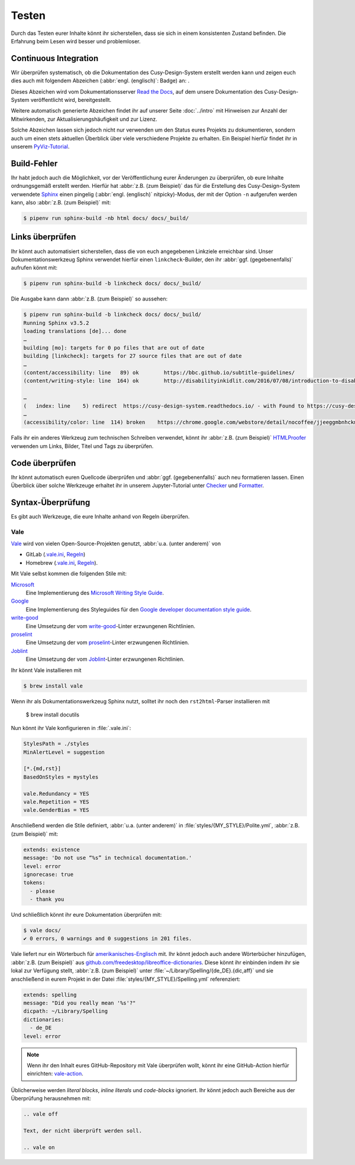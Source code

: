 Testen
======

Durch das Testen eurer Inhalte könnt ihr sicherstellen, dass sie sich in einem
konsistenten Zustand befinden. Die Erfahrung beim Lesen wird besser und
problemloser.

Continuous Integration
----------------------

Wir überprüfen systematisch, ob die Dokumentation des Cusy-Design-System
erstellt werden kann und zeigen euch dies auch mit folgendem Abzeichen
(:abbr:`engl. (englisch)`: Badge) an: |Docs|.

.. |Docs| image:: https://readthedocs.org/projects/cusy-design-system/badge/?version=latest
   :target: https://cusy-design-system.readthedocs.io/de/latest/

Dieses Abzeichen wird vom Dokumentationsserver `Read the Docs
<https://readthedocs.org/>`_, auf dem unsere Dokumentation des
Cusy-Design-System veröffentlicht wird, bereitgestellt.

Weitere automatisch generierte Abzeichen findet ihr auf unserer Seite
:doc:`../intro` mit Hinweisen zur Anzahl der Mitwirkenden, zur
Aktualisierungshäufigkeit und zur Lizenz.

Solche Abzeichen lassen sich jedoch nicht nur verwenden um den Status eures
Projekts zu dokumentieren, sondern auch um einen stets aktuellen Überblick über
viele verschiedene Projekte zu erhalten. Ein Beispiel hierfür findet ihr in
unserem `PyViz-Tutorial
<https://pyviz-tutorial.readthedocs.io/de/latest/overview.html#aktivitaten-und-lizenzen>`_.

Build-Fehler
------------

Ihr habt jedoch auch die Möglichkeit, vor der Veröffentlichung eurer Änderungen
zu überprüfen, ob eure Inhalte ordnungsgemäß erstellt werden. Hierfür hat
:abbr:`z.B. (zum Beispiel)` das für die Erstellung des Cusy-Design-System
verwendete `Sphinx <https://www.sphinx-doc.org/>`_ einen pingelig (:abbr:`engl.
(englisch)` nitpicky)-Modus, der mit der Option ``-n`` aufgerufen werden kann,
also :abbr:`z.B. (zum Beispiel)` mit:

.. code-block:: console

    $ pipenv run sphinx-build -nb html docs/ docs/_build/

Links überprüfen
----------------

Ihr könnt auch automatisiert sicherstellen, dass die von euch angegebenen
Linkziele erreichbar sind. Unser Dokumentationswerkzeug Sphinx verwendet hierfür
einen ``linkcheck``-Builder, den ihr :abbr:`ggf. (gegebenenfalls)` aufrufen
könnt mit:

.. code-block:: console

    $ pipenv run sphinx-build -b linkcheck docs/ docs/_build/

Die Ausgabe kann dann :abbr:`z.B. (zum Beispiel)` so aussehen:

.. code-block:: console

    $ pipenv run sphinx-build -b linkcheck docs/ docs/_build/
    Running Sphinx v3.5.2
    loading translations [de]... done
    …
    building [mo]: targets for 0 po files that are out of date
    building [linkcheck]: targets for 27 source files that are out of date
    …
    (content/accessibility: line   89) ok        https://bbc.github.io/subtitle-guidelines/
    (content/writing-style: line  164) ok        http://disabilityinkidlit.com/2016/07/08/introduction-to-disability-terminology/

    …
    (   index: line    5) redirect  https://cusy-design-system.readthedocs.io/ - with Found to https://cusy-design-system.readthedocs.io/de/latest/
    …
    (accessibility/color: line  114) broken    https://chrome.google.com/webstore/detail/nocoffee/jjeeggmbnhckmgdhmgdckeigabjfbddl - 404 Client Error: Not Found for url: https://chrome.google.com/webstore/detail/nocoffee/jjeeggmbnhckmgdhmgdckeigabjfbddl

Falls ihr ein anderes Werkzeug zum technischen Schreiben verwendet, könnt ihr
:abbr:`z.B. (zum Beispiel)` `HTMLProofer
<https://github.com/gjtorikian/html-proofer>`_ verwenden um Links, Bilder, Titel
und Tags zu überprüfen.

Code überprüfen
---------------

Ihr könnt automatisch euren Quellcode überprüfen und :abbr:`ggf.
(gegebenenfalls)` auch neu formatieren lassen. Einen Überblick über solche
Werkzeuge erhaltet ihr in unserem Jupyter-Tutorial unter `Checker
<https://jupyter-tutorial.readthedocs.io/de/latest/refactoring/qa/index.html#checker>`_
und `Formatter
<https://jupyter-tutorial.readthedocs.io/de/latest/refactoring/qa/index.html#formatter>`_.

Syntax-Überprüfung
------------------

Es gibt auch Werkzeuge, die eure Inhalte anhand von Regeln überprüfen.

.. seealso::
   * `Regulating English with retext-mapbox-standard
     <https://blog.mapbox.com/regulating-english-with-retext-mapbox-standard-d79a8158f251>`_
   * `Writing automated tests for your documentation
     <https://krausefx.com/blog/writing-automated-tests-for-your-documentation>`_

.. _vale:

Vale
~~~~

`Vale <https://docs.errata.ai/vale/about>`__ wird von vielen
Open-Source-Projekten genutzt, :abbr:`u.a. (unter anderem)` von

* GitLab (`.vale.ini <https://gitlab.com/gitlab-org/gitlab/blob/master/.vale.ini>`_, `Regeln
  <https://gitlab.com/gitlab-org/gitlab/-/tree/master/doc/.vale/gitlab>`__)
* Homebrew (`.vale.ini <https://github.com/Homebrew/brew/blob/master/.vale.ini>`__, `Regeln
  <https://github.com/Homebrew/brew/tree/master/docs/vale-styles/Homebrew>`__).

Mit Vale selbst kommen die folgenden Stile mit:

`Microsoft <https://github.com/errata-ai/Microsoft>`_
    Eine Implementierung des `Microsoft Writing Style Guide
    <https://docs.microsoft.com/en-us/style-guide/welcome/>`__.
`Google <https://github.com/errata-ai/Google>`_
    Eine Implementierung des Styleguides für den `Google developer documentation style guide
    <https://developers.google.com/style/>`__.
`write-good <https://github.com/errata-ai/write-good>`_
    Eine Umsetzung der vom `write-good <https://github.com/btford/write-good>`__-Linter erzwungenen
    Richtlinien.
`proselint <https://github.com/errata-ai/Joblint>`_
    Eine Umsetzung der vom `proselint <https://github.com/amperser/proselint/>`__-Linter erzwungenen
    Richtlinien.
`Joblint <https://github.com/errata-ai/Joblint>`_
    Eine Umsetzung der vom `Joblint <https://github.com/rowanmanning/joblint>`__-Linter erzwungenen
    Richtlinien.

Ihr könnt Vale installieren mit

.. code-block:: console

    $ brew install vale

Wenn ihr als Dokumentationswerkzeug Sphinx nutzt, solltet ihr noch den
``rst2html``-Parser installieren mit

    $ brew install docutils

Nun könnt ihr Vale konfigurieren in :file:`.vale.ini`:

.. code-block:: ini

    StylesPath = ./styles
    MinAlertLevel = suggestion

    [*.{md,rst}]
    BasedOnStyles = mystyles

    vale.Redundancy = YES
    vale.Repetition = YES
    vale.GenderBias = YES

Anschließend werden die Stile definiert, :abbr:`u.a. (unter anderem)` in
:file:`styles/{MY_STYLE}/Polite.yml`, :abbr:`z.B. (zum Beispiel)` mit:

.. code-block:: yaml

    extends: existence
    message: 'Do not use “%s” in technical documentation.'
    level: error
    ignorecase: true
    tokens:
      - please
      - thank you

Und schließlich könnt ihr eure Dokumentation überprüfen mit:

.. code-block:: console

    $ vale docs/
    ✔ 0 errors, 0 warnings and 0 suggestions in 201 files.

Vale liefert nur ein Wörterbuch für `amerikanisches-Englisch
<https://github.com/errata-ai/en_US-web>`_ mit. Ihr könnt jedoch auch andere
Wörterbücher hinzufügen, :abbr:`z.B. (zum Beispiel)` aus
`github.com/freedesktop/libreoffice-dictionaries
<https://github.com/freedesktop/libreoffice-dictionaries>`_. Diese könnt ihr
einbinden indem ihr sie lokal zur Verfügung stellt, :abbr:`z.B. (zum Beispiel)`
unter :file:`~/Library/Spelling/{de_DE}.{dic,aff}` und sie anschließend in eurem
Projekt in der Datei
:file:`styles/{MY_STYLE}/Spelling.yml` referenziert:

.. code-block:: yaml

    extends: spelling
    message: "Did you really mean '%s'?"
    dicpath: ~/Library/Spelling
    dictionaries:
      - de_DE
    level: error

.. note::
   Wenn ihr den Inhalt eures GitHub-Repository mit Vale überprüfen wollt, könnt
   ihr eine GitHub-Action hierfür einrichten: `vale-action
   <https://github.com/errata-ai/vale-action>`_.

Üblicherweise werden *literal blocks*, *inline literals* und *code-blocks*
ignoriert. Ihr könnt jedoch auch Bereiche aus der Überprüfung herausnehmen mit:

.. code-block::

    .. vale off

    Text, der nicht überprüft werden soll.

    .. vale on
